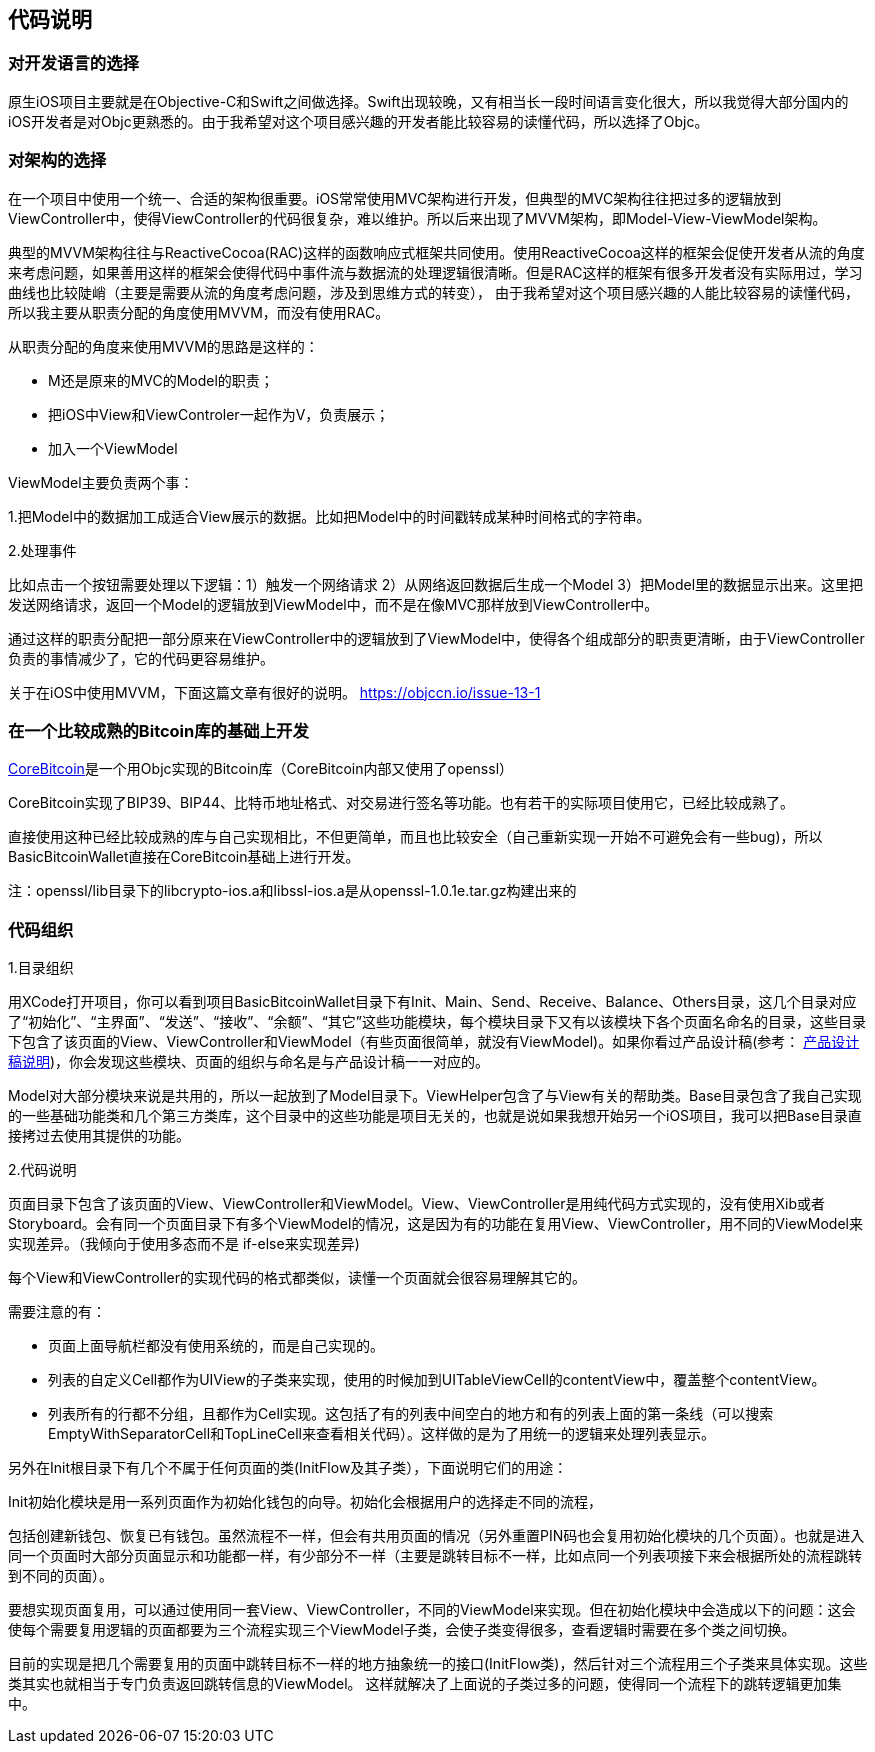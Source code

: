 == 代码说明
=== 对开发语言的选择

原生iOS项目主要就是在Objective-C和Swift之间做选择。Swift出现较晚，又有相当长一段时间语言变化很大，所以我觉得大部分国内的iOS开发者是对Objc更熟悉的。由于我希望对这个项目感兴趣的开发者能比较容易的读懂代码，所以选择了Objc。

=== 对架构的选择

在一个项目中使用一个统一、合适的架构很重要。iOS常常使用MVC架构进行开发，但典型的MVC架构往往把过多的逻辑放到ViewController中，使得ViewController的代码很复杂，难以维护。所以后来出现了MVVM架构，即Model-View-ViewModel架构。

典型的MVVM架构往往与ReactiveCocoa(RAC)这样的函数响应式框架共同使用。使用ReactiveCocoa这样的框架会促使开发者从流的角度来考虑问题，如果善用这样的框架会使得代码中事件流与数据流的处理逻辑很清晰。但是RAC这样的框架有很多开发者没有实际用过，学习曲线也比较陡峭（主要是需要从流的角度考虑问题，涉及到思维方式的转变），
由于我希望对这个项目感兴趣的人能比较容易的读懂代码，所以我主要从职责分配的角度使用MVVM，而没有使用RAC。

从职责分配的角度来使用MVVM的思路是这样的：

* M还是原来的MVC的Model的职责；

* 把iOS中View和ViewControler一起作为V，负责展示；

* 加入一个ViewModel

ViewModel主要负责两个事：

1.把Model中的数据加工成适合View展示的数据。比如把Model中的时间戳转成某种时间格式的字符串。

2.处理事件

比如点击一个按钮需要处理以下逻辑：1）触发一个网络请求 2）从网络返回数据后生成一个Model 3）把Model里的数据显示出来。这里把发送网络请求，返回一个Model的逻辑放到ViewModel中，而不是在像MVC那样放到ViewController中。

通过这样的职责分配把一部分原来在ViewController中的逻辑放到了ViewModel中，使得各个组成部分的职责更清晰，由于ViewController负责的事情减少了，它的代码更容易维护。

关于在iOS中使用MVVM，下面这篇文章有很好的说明。
https://objccn.io/issue-13-1

=== 在一个比较成熟的Bitcoin库的基础上开发

https://github.com/oleganza/CoreBitcoin[CoreBitcoin]是一个用Objc实现的Bitcoin库（CoreBitcoin内部又使用了openssl）

CoreBitcoin实现了BIP39、BIP44、比特币地址格式、对交易进行签名等功能。也有若干的实际项目使用它，已经比较成熟了。

直接使用这种已经比较成熟的库与自己实现相比，不但更简单，而且也比较安全（自己重新实现一开始不可避免会有一些bug)，所以BasicBitcoinWallet直接在CoreBitcoin基础上进行开发。

注：openssl/lib目录下的libcrypto-ios.a和libssl-ios.a是从openssl-1.0.1e.tar.gz构建出来的


=== 代码组织

1.目录组织

用XCode打开项目，你可以看到项目BasicBitcoinWallet目录下有Init、Main、Send、Receive、Balance、Others目录，这几个目录对应了“初始化”、“主界面”、“发送”、“接收”、“余额”、“其它”这些功能模块，每个模块目录下又有以该模块下各个页面名命名的目录，这些目录下包含了该页面的View、ViewController和ViewModel（有些页面很简单，就没有ViewModel)。如果你看过产品设计稿(参考： https://github.com/lianxianghui/BasicBitcoinWalletDocs/blob/master/ProductDesignDraftDescription.adoc[产品设计稿说明])，你会发现这些模块、页面的组织与命名是与产品设计稿一一对应的。

Model对大部分模块来说是共用的，所以一起放到了Model目录下。ViewHelper包含了与View有关的帮助类。Base目录包含了我自己实现的一些基础功能类和几个第三方类库，这个目录中的这些功能是项目无关的，也就是说如果我想开始另一个iOS项目，我可以把Base目录直接拷过去使用其提供的功能。

2.代码说明

页面目录下包含了该页面的View、ViewController和ViewModel。View、ViewController是用纯代码方式实现的，没有使用Xib或者Storyboard。会有同一个页面目录下有多个ViewModel的情况，这是因为有的功能在复用View、ViewController，用不同的ViewModel来实现差异。（我倾向于使用多态而不是
if-else来实现差异)

每个View和ViewController的实现代码的格式都类似，读懂一个页面就会很容易理解其它的。

需要注意的有：

* 页面上面导航栏都没有使用系统的，而是自己实现的。

* 列表的自定义Cell都作为UIView的子类来实现，使用的时候加到UITableViewCell的contentView中，覆盖整个contentView。

* 列表所有的行都不分组，且都作为Cell实现。这包括了有的列表中间空白的地方和有的列表上面的第一条线（可以搜索EmptyWithSeparatorCell和TopLineCell来查看相关代码）。这样做的是为了用统一的逻辑来处理列表显示。

另外在Init根目录下有几个不属于任何页面的类(InitFlow及其子类），下面说明它们的用途：

Init初始化模块是用一系列页面作为初始化钱包的向导。初始化会根据用户的选择走不同的流程，

包括创建新钱包、恢复已有钱包。虽然流程不一样，但会有共用页面的情况（另外重置PIN码也会复用初始化模块的几个页面）。也就是进入同一个页面时大部分页面显示和功能都一样，有少部分不一样（主要是跳转目标不一样，比如点同一个列表项接下来会根据所处的流程跳转到不同的页面）。

要想实现页面复用，可以通过使用同一套View、ViewController，不同的ViewModel来实现。但在初始化模块中会造成以下的问题：这会使每个需要复用逻辑的页面都要为三个流程实现三个ViewModel子类，会使子类变得很多，查看逻辑时需要在多个类之间切换。

目前的实现是把几个需要复用的页面中跳转目标不一样的地方抽象统一的接口(InitFlow类)，然后针对三个流程用三个子类来具体实现。这些类其实也就相当于专门负责返回跳转信息的ViewModel。
这样就解决了上面说的子类过多的问题，使得同一个流程下的跳转逻辑更加集中。

